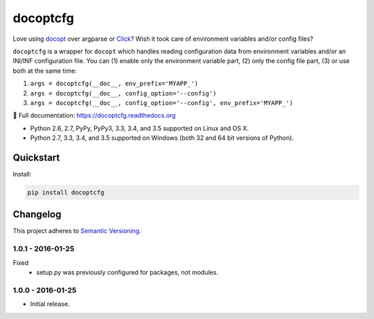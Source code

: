 =========
docoptcfg
=========

Love using `docopt <http://docopt.org/>`_ over argparse or `Click <http://click.pocoo.org/>`_? Wish it took care of
environment variables and/or config files?

``docoptcfg`` is a wrapper for ``docopt`` which handles reading configuration data from environment variables and/or an
INI/INF configuration file. You can (1) enable only the environment variable part, (2) only the config file part, (3) or
use both at the same time:

1. ``args = docoptcfg(__doc__, env_prefix='MYAPP_')``
2. ``args = docoptcfg(__doc__, config_option='--config')``
3. ``args = docoptcfg(__doc__, config_option='--config', env_prefix='MYAPP_')``

📖 Full documentation: https://docoptcfg.readthedocs.org

* Python 2.6, 2.7, PyPy, PyPy3, 3.3, 3.4, and 3.5 supported on Linux and OS X.
* Python 2.7, 3.3, 3.4, and 3.5 supported on Windows (both 32 and 64 bit versions of Python).

.. image:: https://img.shields.io/appveyor/ci/Robpol86/docoptcfg/master.svg?style=flat-square&label=AppVeyor%20CI
    :target: https://ci.appveyor.com/project/Robpol86/docoptcfg
    :alt: Build Status Windows

.. image:: https://img.shields.io/travis/Robpol86/docoptcfg/master.svg?style=flat-square&label=Travis%20CI
    :target: https://travis-ci.org/Robpol86/docoptcfg
    :alt: Build Status

.. image:: https://img.shields.io/coveralls/Robpol86/docoptcfg/master.svg?style=flat-square&label=Coveralls
    :target: https://coveralls.io/github/Robpol86/docoptcfg
    :alt: Coverage Status

.. image:: https://img.shields.io/pypi/v/docoptcfg.svg?style=flat-square&label=Latest
    :target: https://pypi.python.org/pypi/docoptcfg
    :alt: Latest Version

Quickstart
==========

Install:

.. code:: bash

    pip install docoptcfg

Changelog
=========

This project adheres to `Semantic Versioning <http://semver.org/>`_.

1.0.1 - 2016-01-25
------------------

Fixed
    * setup.py was previously configured for packages, not modules.

1.0.0 - 2016-01-25
------------------

* Initial release.
